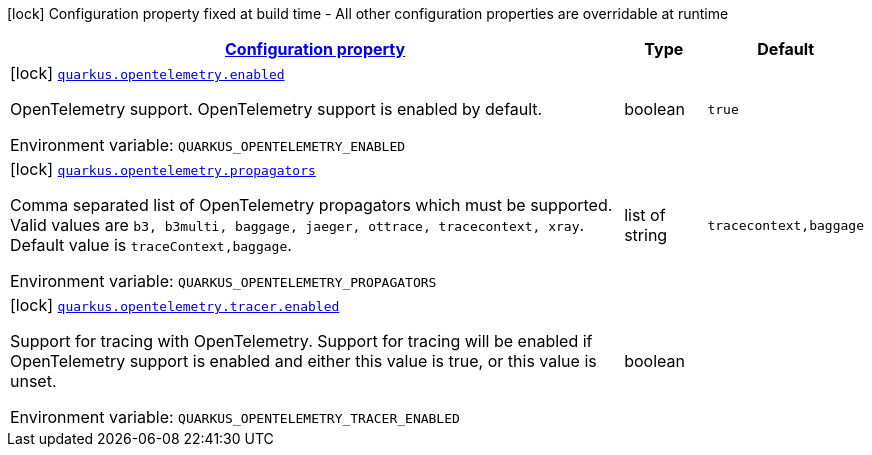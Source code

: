 
:summaryTableId: quarkus-opentelemetry-open-telemetry-config
[.configuration-legend]
icon:lock[title=Fixed at build time] Configuration property fixed at build time - All other configuration properties are overridable at runtime
[.configuration-reference, cols="80,.^10,.^10"]
|===

h|[[quarkus-opentelemetry-open-telemetry-config_configuration]]link:#quarkus-opentelemetry-open-telemetry-config_configuration[Configuration property]

h|Type
h|Default

a|icon:lock[title=Fixed at build time] [[quarkus-opentelemetry-open-telemetry-config_quarkus.opentelemetry.enabled]]`link:#quarkus-opentelemetry-open-telemetry-config_quarkus.opentelemetry.enabled[quarkus.opentelemetry.enabled]`

[.description]
--
OpenTelemetry support. 
 OpenTelemetry support is enabled by default.

ifdef::add-copy-button-to-env-var[]
Environment variable: env_var_with_copy_button:+++QUARKUS_OPENTELEMETRY_ENABLED+++[]
endif::add-copy-button-to-env-var[]
ifndef::add-copy-button-to-env-var[]
Environment variable: `+++QUARKUS_OPENTELEMETRY_ENABLED+++`
endif::add-copy-button-to-env-var[]
--|boolean 
|`true`


a|icon:lock[title=Fixed at build time] [[quarkus-opentelemetry-open-telemetry-config_quarkus.opentelemetry.propagators]]`link:#quarkus-opentelemetry-open-telemetry-config_quarkus.opentelemetry.propagators[quarkus.opentelemetry.propagators]`

[.description]
--
Comma separated list of OpenTelemetry propagators which must be supported. 
 Valid values are `b3, b3multi, baggage, jaeger, ottrace, tracecontext, xray`. 
 Default value is `traceContext,baggage`.

ifdef::add-copy-button-to-env-var[]
Environment variable: env_var_with_copy_button:+++QUARKUS_OPENTELEMETRY_PROPAGATORS+++[]
endif::add-copy-button-to-env-var[]
ifndef::add-copy-button-to-env-var[]
Environment variable: `+++QUARKUS_OPENTELEMETRY_PROPAGATORS+++`
endif::add-copy-button-to-env-var[]
--|list of string 
|`tracecontext,baggage`


a|icon:lock[title=Fixed at build time] [[quarkus-opentelemetry-open-telemetry-config_quarkus.opentelemetry.tracer.enabled]]`link:#quarkus-opentelemetry-open-telemetry-config_quarkus.opentelemetry.tracer.enabled[quarkus.opentelemetry.tracer.enabled]`

[.description]
--
Support for tracing with OpenTelemetry. 
 Support for tracing will be enabled if OpenTelemetry support is enabled and either this value is true, or this value is unset.

ifdef::add-copy-button-to-env-var[]
Environment variable: env_var_with_copy_button:+++QUARKUS_OPENTELEMETRY_TRACER_ENABLED+++[]
endif::add-copy-button-to-env-var[]
ifndef::add-copy-button-to-env-var[]
Environment variable: `+++QUARKUS_OPENTELEMETRY_TRACER_ENABLED+++`
endif::add-copy-button-to-env-var[]
--|boolean 
|

|===